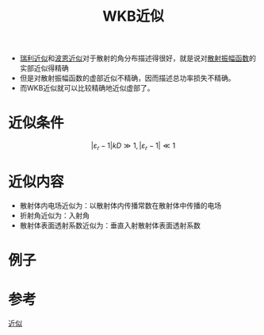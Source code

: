 #+title: WKB近似
#+roam_tags: 
#+roam_alias: 

- [[file:20210427205055-瑞利近似下的瑞利散射.org][瑞利近似]]和[[file:20210701131659-波恩近似.org][波恩近似]]对于散射的角分布描述得很好，就是说对[[file:20210626142011-散射振幅矢量.org][散射振幅函数]]的实部近似得精确
- 但是对散射振幅函数的虚部近似不精确，因而描述总功率损失不精确。
- 而WKB近似就可以比较精确地近似虚部了。

* 近似条件
\[|\varepsilon_r-1| kD \gg 1, |\varepsilon_r-1|\ll 1\] 

* 近似内容
- 散射体内电场近似为：以散射体内传播常数在散射体中传播的电场
- 折射角近似为：入射角
- 散射体表面透射系数近似为：垂直入射散射体表面透射系数

* 例子
* 参考
[[file:~/org_notebooks/roam/public/20210627231524-张量格林函数求无源介质的矢量波动方程_散射问题.org::WKB近似][近似]]
